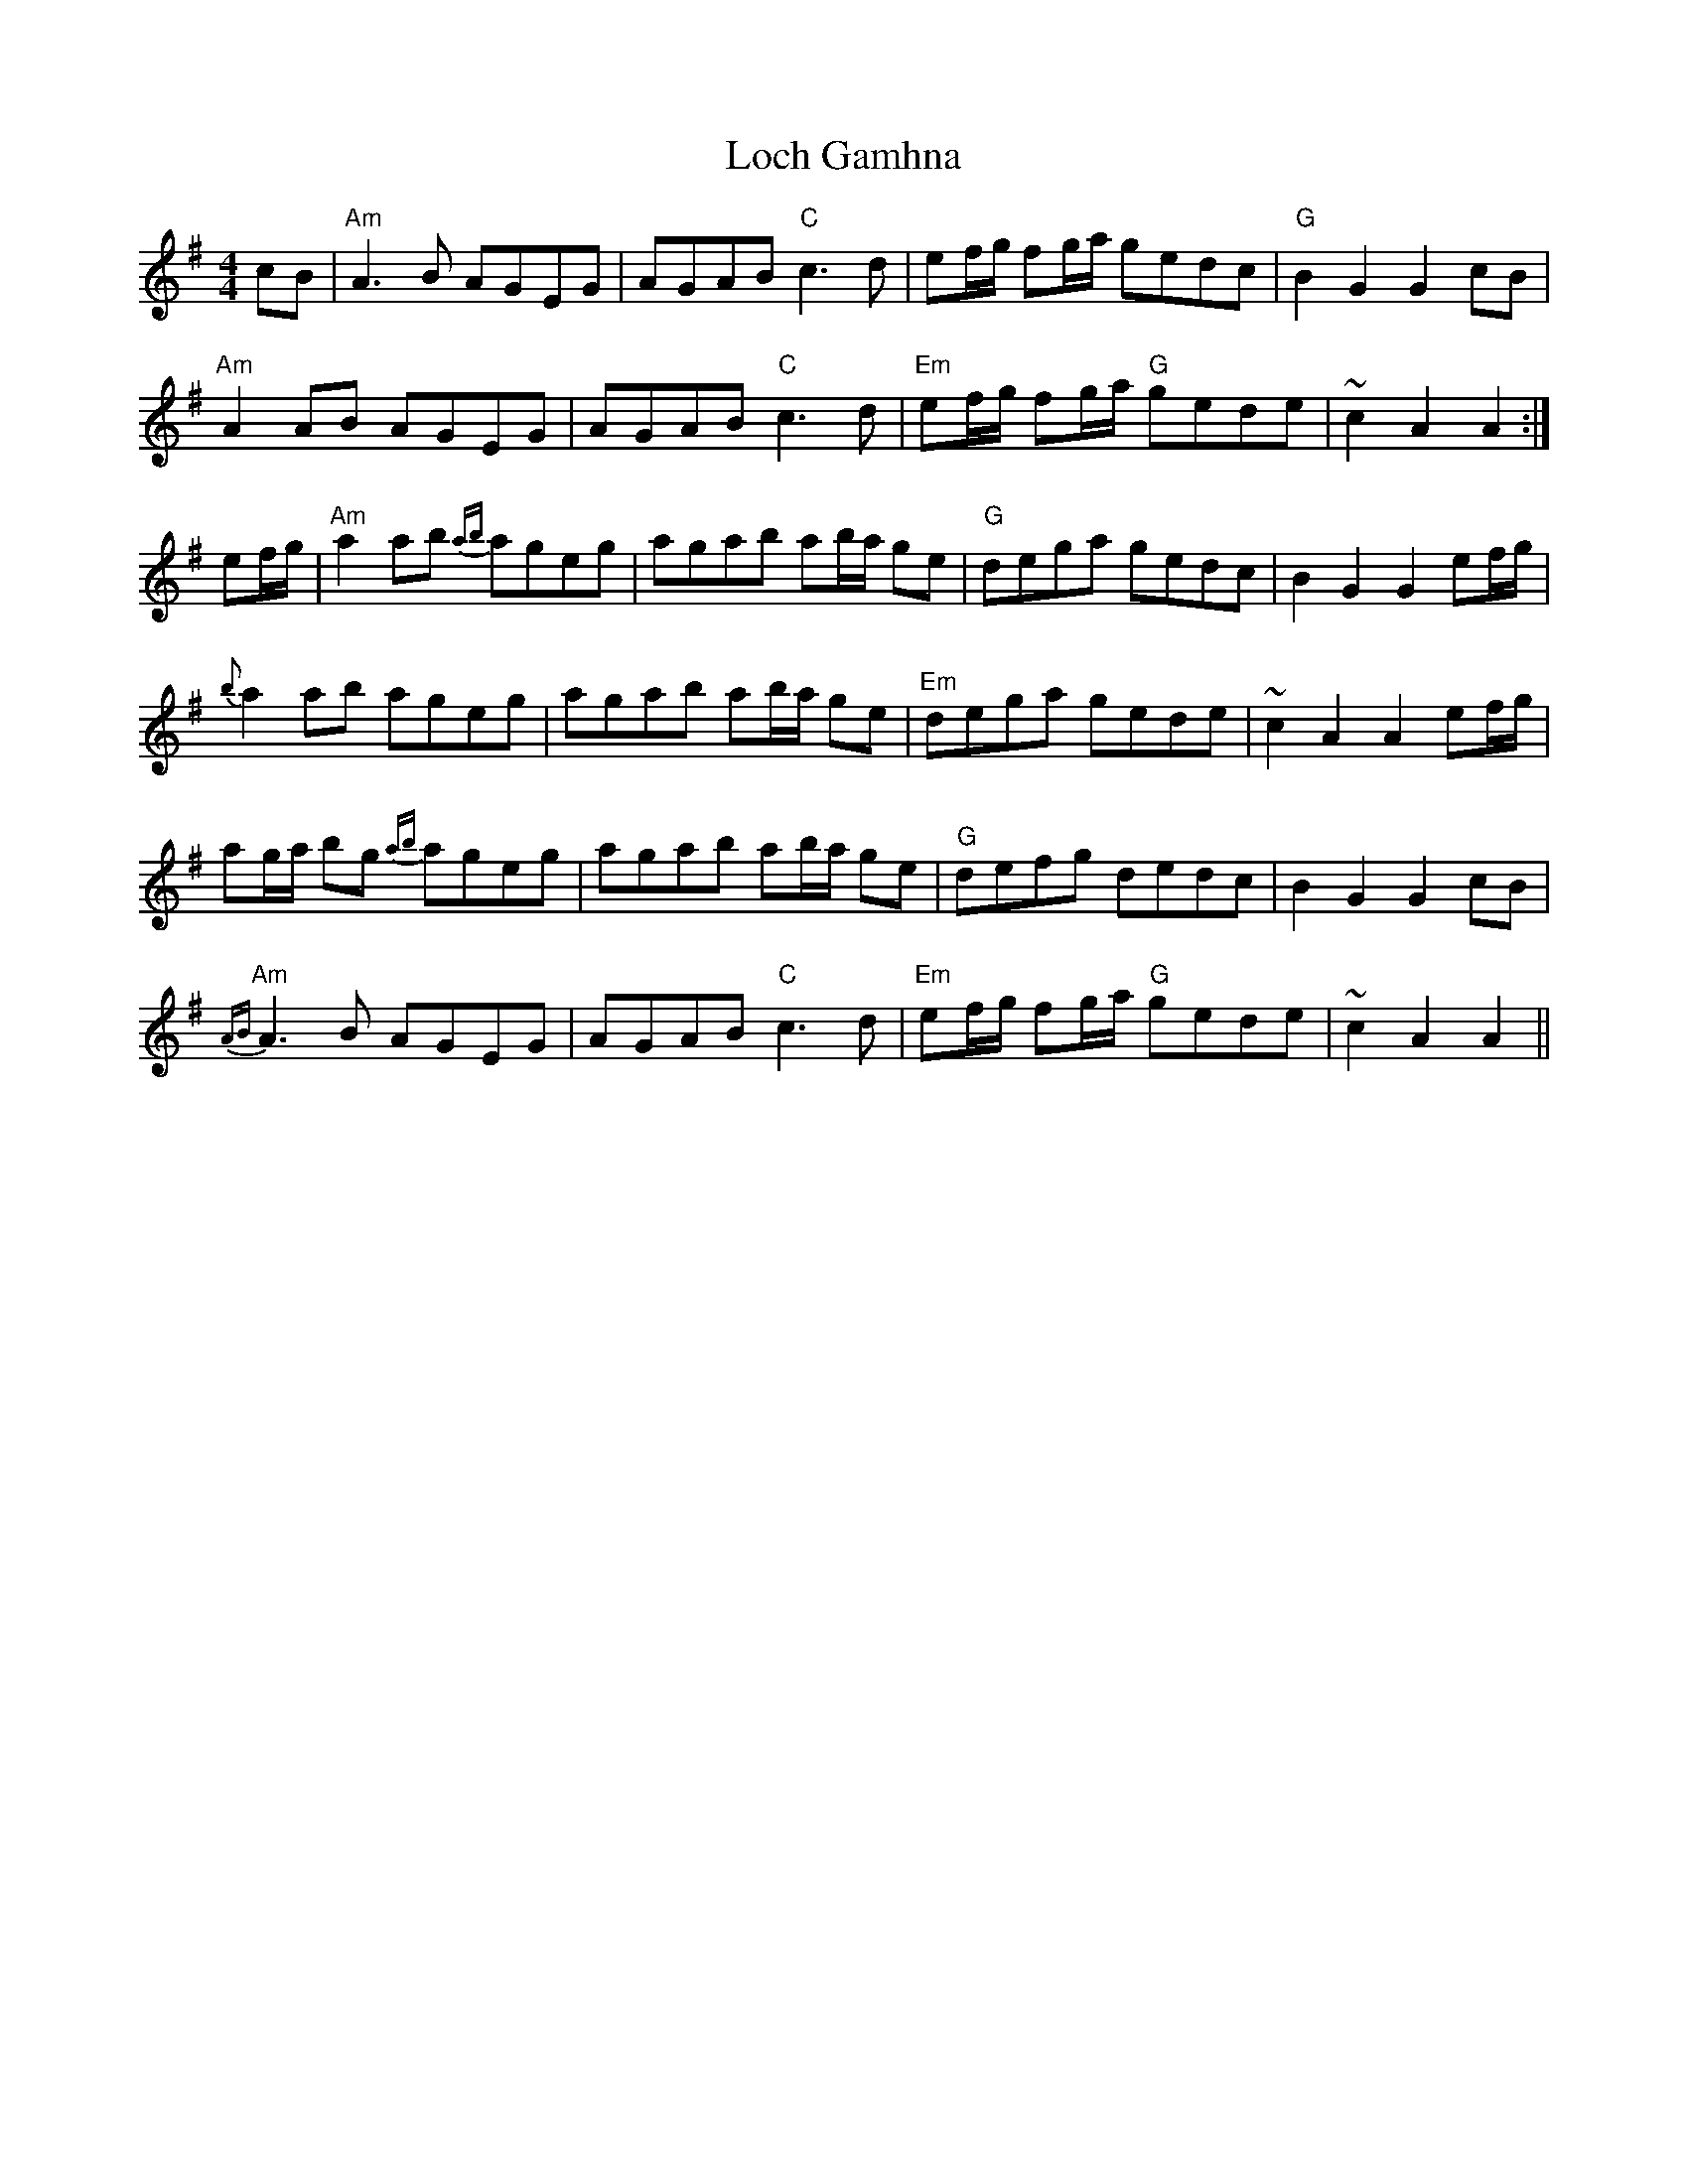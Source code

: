 X: 3
T: Loch Gamhna
Z: Vulpyne
S: https://thesession.org/tunes/1927#setting26923
R: hornpipe
M: 4/4
L: 1/8
K: Ador
cB | "Am" A3 B AGEG | AGAB "C" c3 d | ef/g/ fg/a/ gedc | "G" B2 G2 G2 cB |
"Am" A2 AB AGEG | AGAB "C" c3 d | "Em" ef/g/ fg/a/ "G" gede | ~c2 A2 A2 :|
ef/g/ | "Am" a2 ab {ab}ageg | agab ab/a/ ge | "G" dega gedc | B2 G2 G2 ef/g/ |
{b}a2 ab ageg | agab ab/a/ ge | "Em" dega gede | ~c2 A2 A2 ef/g/ |
ag/a/ bg {ab}ageg | agab ab/a/ ge | "G"defg dedc | B2 G2 G2 cB |
"Am" {AB}A3 B AGEG | AGAB "C" c3 d | "Em" ef/g/ fg/a/ "G" gede | ~c2 A2 A2 ||
